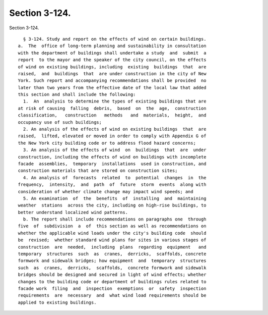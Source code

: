 Section 3-124.
==============

Section 3-124. ::    
        
     
        § 3-124. Study and report on the effects of wind on certain buildings.
      a.  The  office of long-term planning and sustainability in consultation
      with the department of buildings shall undertake a study  and  submit  a
      report  to the mayor and the speaker of the city council, on the effects
      of wind on existing buildings, including  existing  buildings  that  are
      raised,  and  buildings  that  are under construction in the city of New
      York. Such report and accompanying recommendations shall be provided  no
      later than two years from the effective date of the local law that added
      this section and shall include the following:
        1.  An  analysis to determine the types of existing buildings that are
      at risk of causing  falling  debris,  based  on  the  age,  construction
      classification,   construction   methods   and  materials,  height,  and
      occupancy use of such buildings;
        2. An analysis of the effects of wind on existing buildings  that  are
      raised,  lifted, elevated or moved in order to comply with Appendix G of
      the New York city building code or to address flood hazard concerns;
        3. An analysis of the effects of wind  on  buildings  that  are  under
      construction, including the effects of wind on buildings with incomplete
      facade  assemblies,  temporary  installations  used in construction, and
      construction materials that are stored on construction sites;
        4. An analysis of  forecasts  related  to  potential  changes  in  the
      frequency,  intensity,  and  path  of  future  storm  events  along with
      consideration of whether climate change may impact wind speeds; and
        5. An examination  of  the  benefits  of  installing  and  maintaining
      weather  stations  across the city, including on high-rise buildings, to
      better understand localized wind patterns.
        b. The report shall include recommendations on paragraphs one  through
      five  of  subdivision  a  of  this section as well as recommendations on
      whether the applicable wind loads under the city's building code  should
      be  revised;  whether standard wind plans for sites in various stages of
      construction  are  needed,  including  plans  regarding  equipment   and
      temporary  structures  such  as  cranes,  derricks,  scaffolds, concrete
      formwork and sidewalk bridges; how equipment  and  temporary  structures
      such  as  cranes,  derricks,  scaffolds,  concrete formwork and sidewalk
      bridges should be designed and secured in light of wind effects; whether
      changes to the building code or department of buildings rules related to
      facade work  filing  and  inspection  exemptions  or  safety  inspection
      requirements  are  necessary  and  what wind load requirements should be
      applied to existing buildings.
    
    
    
    
    
    
    